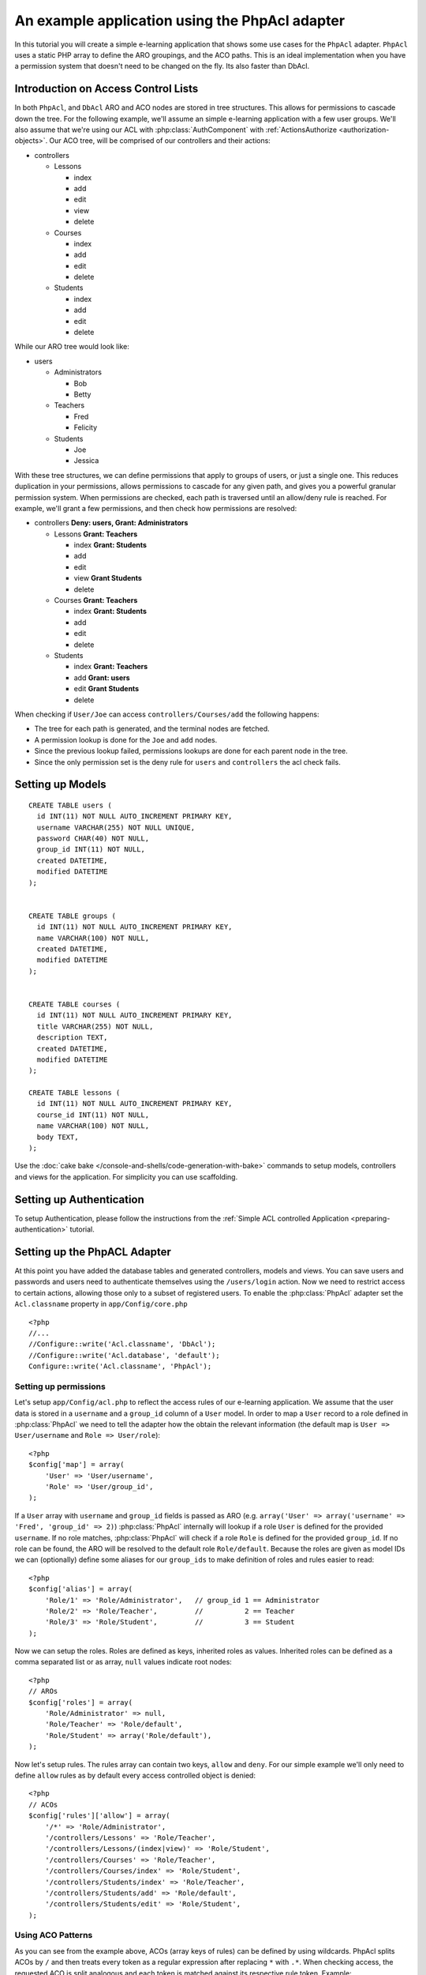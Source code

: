 An example application using the PhpAcl adapter
###############################################

In this tutorial you will create a simple e-learning application that shows some use cases for 
the ``PhpAcl`` adapter. ``PhpAcl`` uses a static PHP array to define the ARO groupings, and the ACO
paths.  This is an ideal implementation when you have a permission system that
doesn't need to be changed on the fly. Its also faster than DbAcl.

Introduction on Access Control Lists
====================================

In both ``PhpAcl``, and ``DbAcl`` ARO and ACO nodes are stored in tree
structures.  This allows for permissions to cascade down the tree. For the
following example, we'll assume an simple e-learning application with a few user
groups.  We'll also assume that we're using our ACL with
:php:class:`AuthComponent` with :ref:`ActionsAuthorize <authorization-objects>`.  Our ACO tree, will be
comprised of our controllers and their actions:

* controllers

  * Lessons

    * index
    * add
    * edit
    * view
    * delete

  * Courses

    * index
    * add
    * edit
    * delete

  * Students

    * index
    * add
    * edit
    * delete

While our ARO tree would look like:

* users

  * Administrators

    * Bob
    * Betty

  * Teachers

    * Fred
    * Felicity

  * Students

    * Joe
    * Jessica


With these tree structures, we can define permissions that apply to groups of users, or
just a single one.  This reduces duplication in your permissions, allows
permissions to cascade for any given path, and gives you a powerful granular
permission system.  When permissions are checked, each path is traversed until
an allow/deny rule is reached.  For example, we'll grant a few permissions, and
then check how permissions are resolved:

* controllers **Deny: users, Grant: Administrators**

  * Lessons **Grant: Teachers**

    * index **Grant: Students**
    * add
    * edit
    * view **Grant Students**
    * delete 

  * Courses **Grant: Teachers**

    * index **Grant: Students**
    * add
    * edit
    * delete

  * Students

    * index **Grant: Teachers**
    * add **Grant: users**
    * edit **Grant Students**
    * delete

When checking if ``User/Joe`` can access ``controllers/Courses/add``
the following happens:

* The tree for each path is generated, and the terminal nodes are fetched.
* A permission lookup is done for the ``Joe`` and ``add`` nodes.
* Since the previous lookup failed, permissions lookups are done for each parent
  node in the tree.
* Since the only permission set is the deny rule for ``users`` and
  ``controllers`` the acl check fails.

Setting up Models
=================

::

  CREATE TABLE users (
    id INT(11) NOT NULL AUTO_INCREMENT PRIMARY KEY,
    username VARCHAR(255) NOT NULL UNIQUE,
    password CHAR(40) NOT NULL,
    group_id INT(11) NOT NULL,
    created DATETIME,
    modified DATETIME
  );


  CREATE TABLE groups (
    id INT(11) NOT NULL AUTO_INCREMENT PRIMARY KEY,
    name VARCHAR(100) NOT NULL,
    created DATETIME,
    modified DATETIME
  );


  CREATE TABLE courses (
    id INT(11) NOT NULL AUTO_INCREMENT PRIMARY KEY,
    title VARCHAR(255) NOT NULL,
    description TEXT,
    created DATETIME,
    modified DATETIME
  );

  CREATE TABLE lessons (
    id INT(11) NOT NULL AUTO_INCREMENT PRIMARY KEY,
    course_id INT(11) NOT NULL,
    name VARCHAR(100) NOT NULL,
    body TEXT,
  );


Use the :doc:`cake bake </console-and-shells/code-generation-with-bake>` commands to setup models, controllers and views for the application. For
simplicity you can use scaffolding.

Setting up Authentication
=========================

To setup Authentication, please follow the instructions from the :ref:`Simple ACL controlled Application <preparing-authentication>` tutorial.

.. _configuring-phpacl:

Setting up the PhpACL Adapter
=============================

At this point you have added the database tables and generated controllers, models and views. 
You can save users and passwords and users need to authenticate themselves using the ``/users/login`` action.
Now we need to restrict access to certain actions, allowing those only to a subset of registered users.
To enable the :php:class:`PhpAcl` adapter set the ``Acl.classname`` property in 
``app/Config/core.php`` ::

	<?php
	//...
	//Configure::write('Acl.classname', 'DbAcl');
	//Configure::write('Acl.database', 'default');
	Configure::write('Acl.classname', 'PhpAcl');

Setting up permissions
----------------------

Let's setup ``app/Config/acl.php`` to reflect the access rules of our e-learning 
application. We assume that the user data is stored in a ``username`` and a ``group_id``
column of a ``User`` model. In order to map a ``User`` record to a role defined in :php:class:`PhpAcl` we need to 
tell the adapter how the obtain the relevant information (the default map is
``User => User/username`` and ``Role => User/role``)::

    <?php
    $config['map'] = array(
        'User' => 'User/username',
        'Role' => 'User/group_id',
    );

If a ``User`` array with ``username`` and ``group_id`` fields is passed as ARO
(e.g. ``array('User' => array('username' => 'Fred', 'group_id' => 2)``) :php:class:`PhpAcl` internally
will lookup if a role ``User`` is defined for the provided ``username``. If no role matches, 
:php:class:`PhpAcl` will check if a role ``Role`` is defined for the provided ``group_id``. If no role can be found, the ARO will
be resolved to the default role ``Role/default``. Because the roles are given as model IDs we can (optionally) 
define some aliases for our ``group_ids`` to make
definition of roles and rules easier to read::

    <?php
    $config['alias'] = array(
        'Role/1' => 'Role/Administrator',   // group_id 1 == Administrator
        'Role/2' => 'Role/Teacher',         //          2 == Teacher
        'Role/3' => 'Role/Student',         //          3 == Student
    );

Now we can setup the roles. Roles are defined as keys, inherited roles as values. Inherited roles can be defined as a
comma separated list or as array, ``null`` values indicate root nodes::

    <?php
    // AROs
    $config['roles'] = array(
        'Role/Administrator' => null,
        'Role/Teacher' => 'Role/default',
        'Role/Student' => array('Role/default'),
    );

Now let's setup rules. The rules array can contain two keys, ``allow`` and ``deny``. For our simple 
example we'll only need to define ``allow`` rules as by default every access controlled 
object is denied:: 
    
    <?php
    // ACOs
    $config['rules']['allow'] = array(
        '/*' => 'Role/Administrator',
        '/controllers/Lessons' => 'Role/Teacher',
        '/controllers/Lessons/(index|view)' => 'Role/Student',
        '/controllers/Courses' => 'Role/Teacher',
        '/controllers/Courses/index' => 'Role/Student',
        '/controllers/Students/index' => 'Role/Teacher',
        '/controllers/Students/add' => 'Role/default',
        '/controllers/Students/edit' => 'Role/Student',
    );

Using ACO Patterns
------------------

As you can see from the example above, ACOs (array keys of rules) can be defined by using wildcards.
PhpAcl splits ACOs by ``/`` and then treats every token as a regular expression after replacing
``*`` with ``.*``. When checking access, the requested ACO is split analogous and each token is
matched against its respective rule token. Example::

    <?php
    // in some action
    public function index() {
        $this->Acl->Aro->addRole(array('User/Felicity' => 'Role/Teacher, Role/default'));
        $this->Acl->Aro->addRole(array('User/Fred' => array('Role/Teacher', 'Role/default')));

        $this->Acl->allow('/controllers/*/manager_[a-zA-Z]+', 'Role/Teacher');
        $this->Acl->deny('/controllers/Courses/manager_delete', 'Role/Teacher');
        $this->Acl->deny('/controllers/Courses/manager_confirm', 'User/Felicity');

        $this->Acl->check('Felicity', '/controllers/Foo/manager_bar'); // true
        $this->Acl->check('Felicity', '/controllers/Courses/manager_delete'); // false
        $this->Acl->check('Felicity', '/controllers/Courses/manager_confirm'); // false
        $this->Acl->check('Fred', '/controllers/Courses/manager_confirm'); // true
    }

The ``allow()`` call grants every ``Teacher`` access to all actions starting with ``manager_`` for every 
controller. The ``deny()`` calls repeal the grants for the ``manager_delete`` 
action in the ``Courses`` controller. Additionally ``Felicity`` would not be allowed to 
access the ``manager_confirm`` action.

Runtime options
---------------

Additional options can be passed to the :php:class:`PhpAcl` instance::

    <?php
        // in AppController
        public $components = array(
            // ...
            'Acl' => array(
                'adapter' => array(
                    'config' => '/my/acl.php',
                    'policy' => PhpAcl::ALLOW,
                ),
            ),
        );

The ``config`` key refers to the ACL definition file and will be passed to :php:class:`PhpReader`. 
Setting ``policy`` to ``PhpAcl::ALLOW`` follows a blacklist approach where you would only specify
``deny`` rules, while by default every ACO is allowed. 



.. meta::
    :title lang=en: An example application using the PhpAcl adapter
    :keywords lang=en: access control list,example application,request objects,request object,acls,lingo,web service,computer system,cakephp,control objects,control object
